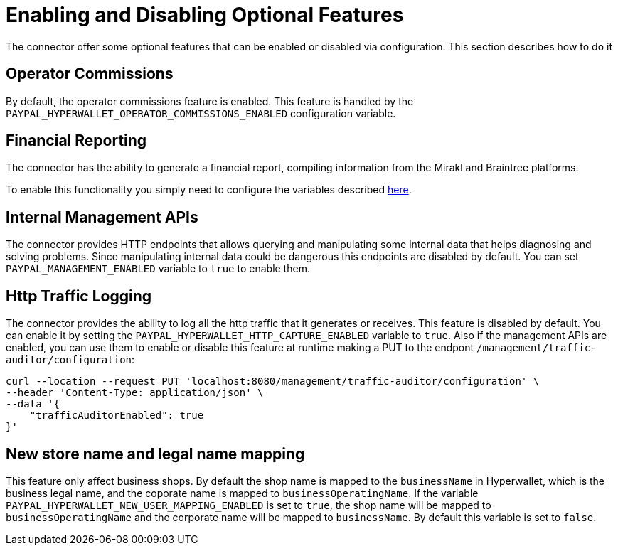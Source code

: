 = Enabling and Disabling Optional Features

The connector offer some optional features that can be enabled or disabled via configuration. This section describes how to do it

== Operator Commissions

By default, the operator commissions feature is enabled. This feature is handled by the `PAYPAL_HYPERWALLET_OPERATOR_COMMISSIONS_ENABLED` configuration variable.

== Financial Reporting

The connector has the ability to generate a financial report, compiling information from the Mirakl and Braintree platforms.

To enable this functionality you simply need to configure the variables described xref:configuration:configvars/configvars.adoc#configvarsvars-financialreports[here].

== Internal Management APIs

The connector provides HTTP endpoints that allows querying and manipulating some internal data that helps diagnosing and solving problems. Since manipulating internal data could be dangerous this endpoints are disabled by default. You can set `PAYPAL_MANAGEMENT_ENABLED` variable to `true` to enable them.

== Http Traffic Logging

The connector provides the ability to log all the http traffic that it generates or receives. This feature is disabled by default. You can enable it by setting the `PAYPAL_HYPERWALLET_HTTP_CAPTURE_ENABLED` variable to `true`. Also if the management APIs are enabled, you can use them to enable or disable this feature at runtime making a PUT to the endpont `/management/traffic-auditor/configuration`:

....
curl --location --request PUT 'localhost:8080/management/traffic-auditor/configuration' \
--header 'Content-Type: application/json' \
--data '{
    "trafficAuditorEnabled": true
}'
....

== New store name and legal name mapping

This feature only affect business shops. By default the shop name is mapped to the `businessName` in Hyperwallet, which is the business legal name, and the coporate name is mapped to `businessOperatingName`. If the variable `PAYPAL_HYPERWALLET_NEW_USER_MAPPING_ENABLED` is set to `true`, the shop name will be mapped to `businessOperatingName` and the corporate name will be mapped to `businessName`. By default this variable is set to `false`.
